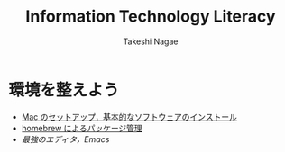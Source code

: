 #+TITLE:     Information Technology Literacy
#+AUTHOR:    Takeshi Nagae
#+EMAIL:     nagae@m.tohoku.ac.jp
#+DESCRIPTION:
#+KEYWORDS:
#+OPTIONS: toc:1 num:3
#+INFOJS_OPT: view:showall toc:nil sdepth:3 ltoc:2

#+STYLE: <style type="text/css">
#+STYLE: #align_left td.left { text-align: left; border:1 solid;}
#+STYLE: #align_left td.right { text-align: right; border:1 solid;}
#+STYLE: </style>

#+LANGUAGE:  ja
#+OPTIONS:   H:3 num:3 toc:2 \n:nil @:t ::t |:t ^:t -:t f:t *:t <:t author:t creator:t
#+OPTIONS:   TeX:t LaTeX:dvipng skip:nil d:nil todo:nil pri:nil tags:not-in-toc timestamp:t
#+EXPORT_SELECT_TAGS: export
#+EXPORT_EXCLUDE_TAGS: noexport

#+INFOJS_OPT: toc:t tdepth:1 view:showall mouse:underline buttons:nil
#+INFOJS_OPT: up:http:nagae.github.io
#+INFOJS_OPT: home:http:nagae.github.io

#+STYLE: <link rel=stylesheet href="style.css" type="text/css">

* 環境を整えよう
- [[./setup.org][Mac のセットアップ，基本的なソフトウェアのインストール]]
- [[./homebrew.html][homebrew によるパッケージ管理]]
- [[emacs.org][最強のエディタ，Emacs]]

